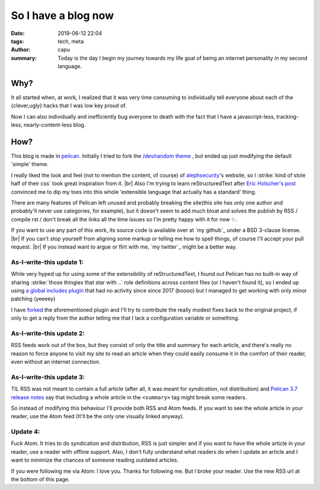 =======================
So I have a blog now
=======================
:date: 2019-06-12 22:04
:tags: tech, meta
:author: capu
:summary: Today is the day I begin my journey towards my life goal of being an internet personality in my second language.


----
Why?
----
It all started when, at work, I realized that it was very time consuming to individually tell everyone about each of the {clever,ugly} hacks that I was low key proud of.

Now I can also individually and inefficiently bug everyone to death with the fact that I have a javascript-less, tracking-less, nearly-content-less blog.

----
How?
----
This blog is made in `pelican`_.
Initially I tried to fork the `/dev/random theme`_ , but ended up just modifying the default 'simple' theme.

I really liked the look and feel (not to mention the content, of course) of `alephsecurity`_'s website, so I :strike:`kind of stole half of their css` took great inspiration from it. |br|
Also I'm trying to learn reStructuredText after `Eric Holscher's post`_ convinced me to dip my toes into this whole 'extensible language that actually has a standard' thing.

There are many features of Pelican left unused and probably breaking the site(this site has only one author and probably'll never use categories, for example), but it doesn't seem to add much bloat and solves the publish by RSS / compile rst / don't break all the links all the time issues so I'm pretty happy with it for now ✨.

If you want to use any part of this work, its source code is available over at `my github`_ under a BSD 3-clause license. |br|
If you can't stop yourself from aligning some markup or telling me how to spell things, of course I'll accept your pull request. |br|
If you instead want to argue or flirt with me, `my twitter`_ might be a better way.

As-I-write-this update 1:
-------------------------
While very hyped up for using some of the extensibility of reStructuredText, I found out Pelican has no built-in way of sharing :strike:`those thingies that star with ..` role definitions across content files (or I haven't found it), so I ended up using `a global includes plugin`_ that had no activity since since 2017 (boooo) but I managed to get working with only minor patching (yeeeey)

I have `forked`_ the aforementioned plugin and I'll try to contribute the really modest fixes back to the original project, if only to get a reply from the author telling me that I lack a configuration variable or something.

As-I-write-this update 2:
-------------------------
RSS feeds work out of the box, but they consist of only the title and summary for each article, and there's really no reason to force anyone to visit my site to read an article when they could easily consume it in the comfort of their reader, even without an internet connection.

As-I-write-this update 3:
-------------------------
TIL RSS was not meant to contain a full article (after all, it was meant for *syndication*, not distribution) and `Pelican 3.7 release notes`_ say that including a whole article in the ``<summary>`` tag might break some readers. 

So instead of modifying this behaviour I'll provide both RSS and Atom feeds. If you want to see the whole article in your reader, use the Atom feed (It'll be the only one visually linked anyway).

Update 4:
---------
Fuck Atom. It tries to do syndication and distribution, RSS is just simpler and if you want to have the whole article in your reader, use a reader with offline support.
Also, I don't fully understand what readers do when I update an article and I want to minimize the chances of someone reading outdated articles.

If you were following me via Atom: I love you. Thanks for following me.
But I broke your reader. Use the new RSS url at the bottom of this page.

.. _/dev/random theme: https://github.com/22decembre/dev-random3
.. _alephsecurity: https://alephsecurity.com/
.. _Eric Holscher's post: https://www.ericholscher.com/blog/2016/mar/15/dont-use-markdown-for-technical-docs/
.. _pelican: https://docs.getpelican.com/en/stable/index.html
.. _a global includes plugin: https://github.com/mhoff/pelican-global-rst-include
.. _forked: https://github.com/juanpcapurro/pelican-global-rst-include
.. _Pelican 3.7 release notes: https://blog.getpelican.com/pelican-3.7-released.html
